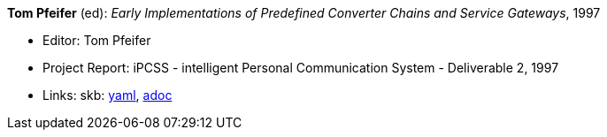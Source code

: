 //
// This file was generated by SKB-Dashboard, task 'lib-yaml2src'
// - on Wednesday November  7 at 08:42:48
// - skb-dashboard: https://www.github.com/vdmeer/skb-dashboard
//

*Tom Pfeifer* (ed): _Early Implementations of Predefined Converter Chains and Service Gateways_, 1997

* Editor: Tom Pfeifer
* Project Report: iPCSS - intelligent Personal Communication System - Deliverable 2, 1997
* Links:
      skb:
        https://github.com/vdmeer/skb/tree/master/data/library/report/project/ipcss/ipcss-2-1997.yaml[yaml],
        https://github.com/vdmeer/skb/tree/master/data/library/report/project/ipcss/ipcss-2-1997.adoc[adoc]

